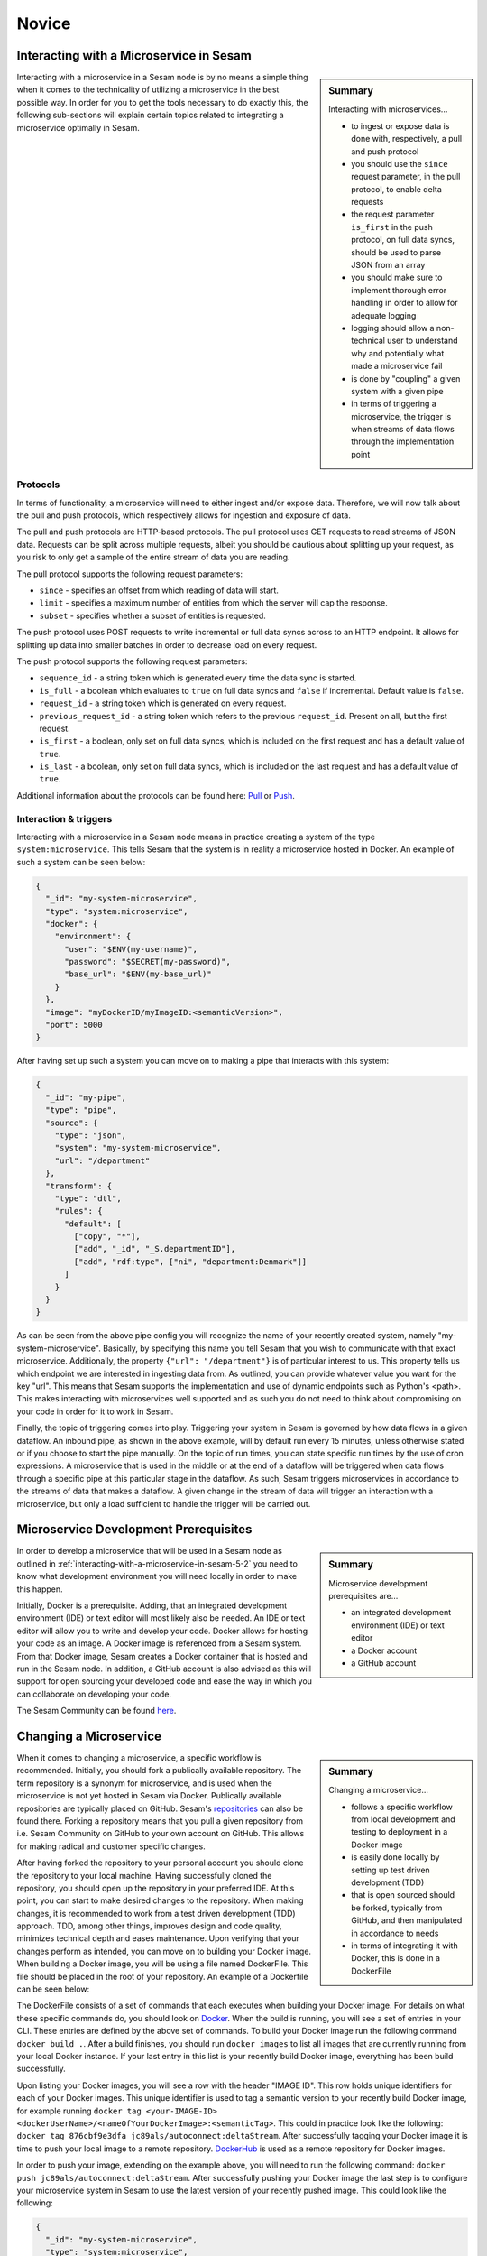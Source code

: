 
.. _microservices-novice-5-2:

Novice
------


.. _interacting-with-a-microservice-in-sesam-5-2:

Interacting with a Microservice in Sesam
~~~~~~~~~~~~~~~~~~~~~~~~~~~~~~~~~~~~~~~~

.. sidebar:: Summary

  Interacting with microservices...

  - to ingest or expose data is done with, respectively, a pull and push protocol
  - you should use the ``since`` request parameter, in the pull protocol, to enable delta requests
  - the request parameter ``is_first`` in the push protocol, on full data syncs, should be used to parse JSON from an array
  - you should make sure to implement thorough error handling in order to allow for adequate logging
  - logging should allow a non-technical user to understand why and potentially what made a microservice fail
  - is done by "coupling" a given system with a given pipe
  - in terms of triggering a microservice, the trigger is when streams of data flows through the implementation point 

Interacting with a microservice in a Sesam node is by no means a simple thing when it comes to the technicality of utilizing a microservice in the best possible way. In order for you to get the tools necessary to do exactly this, the following sub-sections will explain certain topics related to integrating a microservice optimally in Sesam. 

Protocols
#########

In terms of functionality, a microservice will need to either ingest and/or expose data. Therefore, we will now talk about the pull and push protocols, which respectively allows for ingestion and exposure of data.

The pull and push protocols are HTTP-based protocols. The pull protocol uses GET requests to read streams of JSON data. Requests can be split across multiple requests, albeit you should be cautious about splitting up your request, as you risk to only get a sample of the entire stream of data you are reading. 

The pull protocol supports the following request parameters:

- ``since`` - specifies an offset from which reading of data will start.
- ``limit`` - specifies a maximum number of entities from which the server will cap the response.
- ``subset`` - specifies whether a subset of entities is requested. 

The push protocol uses POST requests to write incremental or full data syncs across to an HTTP endpoint. It allows for splitting up data into smaller batches in order to decrease load on every request.

The push protocol supports the following request parameters:

- ``sequence_id`` - a string token which is generated every time the data sync is started.
- ``is_full`` - a boolean which evaluates to ``true`` on full data syncs and ``false`` if incremental. Default value is ``false``.
- ``request_id`` - a string token which is generated on every request.
- ``previous_request_id`` - a string token which refers to the previous ``request_id``. Present on all, but the first request.
- ``is_first`` - a boolean, only set on full data syncs, which is included on the first request and has a default value of ``true``. 
- ``is_last`` - a boolean, only set on full data syncs, which is included on the last request and has a default value of ``true``.

Additional information about the protocols can be found here: `Pull <https://docs.sesam.io/json-pull.html#json-pull-protocol>`_ or `Push <https://docs.sesam.io/json-push.html#json-push-protocol>`_.


Interaction & triggers
######################

Interacting with a microservice in a Sesam node means in practice creating a system of the type ``system:microservice``. This tells Sesam that the system is in reality a microservice hosted in Docker. An example of such a system can be seen below:

.. code-block:: json

  {
    "_id": "my-system-microservice",
    "type": "system:microservice",
    "docker": {
      "environment": {
        "user": "$ENV(my-username)",
        "password": "$SECRET(my-password)",
        "base_url": "$ENV(my-base_url)"
      }
    },
    "image": "myDockerID/myImageID:<semanticVersion>",
    "port": 5000
  }

After having set up such a system you can move on to making a pipe that interacts with this system:

.. code-block:: json

  {
    "_id": "my-pipe",
    "type": "pipe",
    "source": {
      "type": "json",
      "system": "my-system-microservice",
      "url": "/department"
    },
    "transform": {
      "type": "dtl",
      "rules": {
        "default": [
          ["copy", "*"],
          ["add", "_id", "_S.departmentID"],
          ["add", "rdf:type", ["ni", "department:Denmark"]]
        ]
      }
    }
  }

As can be seen from the above pipe config you will recognize the name of your recently created system, namely "my-system-microservice". Basically, by specifying this name you tell Sesam that you wish to communicate with that exact microservice. Additionally, the property ``{"url": "/department"}`` is of particular interest to us. This property tells us which endpoint we are interested in ingesting data from. As outlined, you can provide whatever value you want for the key "url". This means that Sesam supports the implementation and use of dynamic endpoints such as Python's <path>. This makes interacting with microservices well supported and as such you do not need to think about compromising on your code in order for it to work in Sesam. 

Finally, the topic of triggering comes into play. Triggering your system in Sesam is governed by how data flows in a given dataflow. An inbound pipe, as shown in the above example, will by default run every 15 minutes, unless otherwise stated or if you choose to start the pipe manually. On the topic of run times, you can state specific run times by the use of cron expressions. A microservice that is used in the middle or at the end of a dataflow will be triggered when data flows through a specific pipe at this particular stage in the dataflow. As such, Sesam triggers microservices in accordance to the streams of data that makes a dataflow. A given change in the stream of data will trigger an interaction with a microservice, but only a load sufficient to handle the trigger will be carried out.

.. seealso::

  :ref:`developer-guide` > :ref:`configuration` > :ref:`source_section` > :ref:`continuation_support`

  :ref:`developer-guide` > :ref:`configuration` > :ref:`system_section` > :ref:`microservice_system`

  :ref:`developer-guide` > :ref:`json_pull_protocol`

  :ref:`developer-guide` > :ref:`json_push_protocol`

  :ref:`learn-sesam` > :ref:`systems` > :ref:`systems-novice-2-2`

.. _microservice-development-prerequisites-5-2:

Microservice Development Prerequisites
~~~~~~~~~~~~~~~~~~~~~~~~~~~~~~~~~~~~~~

.. sidebar:: Summary

  Microservice development prerequisites are...

  - an integrated development environment (IDE) or text editor
  - a Docker account
  - a GitHub account

In order to develop a microservice that will be used in a Sesam node as outlined in :ref:`interacting-with-a-microservice-in-sesam-5-2` you need to know what development environment you will need locally in order to make this happen.

Initially, Docker is a prerequisite. Adding, that an integrated development environment (IDE) or text editor will most likely also be needed. An IDE or text editor will allow you to write and develop your code. Docker allows for hosting your code as an image. A Docker image is referenced from a Sesam system. From that Docker image, Sesam creates a Docker container that is hosted and run in the Sesam node. In addition, a GitHub account is also advised as this will support for open sourcing your developed code and ease the way in which you can collaborate on developing your code.

The Sesam Community can be found `here <https://github.com/sesam-community>`_.

.. seealso::

  :ref:`developer-guide` > :ref:`configuration` > :ref:`system_section` > :ref:`microservice_system`

  :ref:`sesam-community`

.. _changing-a-microservice-5-2:

Changing a Microservice
~~~~~~~~~~~~~~~~~~~~~~~

.. sidebar:: Summary

  Changing a microservice...

  - follows a specific workflow from local development and testing to deployment in a Docker image  
  - is easily done locally by setting up test driven development (TDD)
  - that is open sourced should be forked, typically from GitHub, and then manipulated in accordance to needs
  - in terms of integrating it with Docker, this is done in a DockerFile 

When it comes to changing a microservice, a specific workflow is recommended. Initially, you should fork a publically available repository. The term repository is a synonym for microservice, and is used when the microservice is not yet hosted in Sesam via Docker. Publically available repositories are typically placed on GitHub. Sesam's `repositories <https://github.com/sesam-community>`_ can also be found there. Forking a repository means that you pull a given repository from i.e. Sesam Community on GitHub to your own account on GitHub. This allows for making radical and customer specific changes.

After having forked the repository to your personal account you should clone the repository to your local machine. Having successfully cloned the repository, you should open up the repository in your preferred IDE. At this point, you can start to make desired changes to the repository. When making changes, it is recommended to work from a test driven development (TDD) approach. TDD, among other things, improves design and code quality, minimizes technical depth and eases maintenance. Upon verifying that your changes perform as intended, you can move on to building your Docker image. When building a Docker image, you will be using a file named DockerFile. This file should be placed in the root of your repository. An example of a Dockerfile can be seen below:

.. code-block:: DOCKER
  :caption: DockerFile

  FROM python:3-alpine
  RUN apk update
  RUN pip3 install --upgrade pip
  COPY ./service/requirements.txt /service/requirements.txt
  RUN pip3 install -r /service/requirements.txt
  COPY ./service /service
  EXPOSE 5000 
  CMD ["python3","-u","./service/service.py"]

The DockerFile consists of a set of commands that each executes when building your Docker image. For details on what these specific commands do, you should look on `Docker <https://docs.docker.com/>`_. When the build is running, you will see a set of entries in your CLI. These entries are defined by the above set of commands. To build your Docker image run the following command ``docker build .``. After a build finishes, you should run ``docker images`` to list all images that are currently running from your local Docker instance. If your last entry in this list is your recently build Docker image, everything has been build successfully.

Upon listing your Docker images, you will see a row with the header "IMAGE ID". This row holds unique identifiers for each of your Docker images. This unique identifier is used to tag a semantic version to your recently build Docker image, for example running ``docker tag <your-IMAGE-ID> <dockerUserName>/<nameOfYourDockerImage>:<semanticTag>``. This could in practice look like the following: ``docker tag 876cbf9e3dfa jc89als/autoconnect:deltaStream``. After successfully tagging your Docker image it is time to push your local image to a remote repository. `DockerHub <https://hub.docker.com/>`_ is used as a remote repository for Docker images. 

In order to push your image, extending on the example above, you will need to run the following command: ``docker push jc89als/autoconnect:deltaStream``. After successfully pushing your Docker image the last step is to configure your microservice system in Sesam to use the latest version of your recently pushed image. This could look like the following:

.. code-block:: json

  {
    "_id": "my-system-microservice",
    "type": "system:microservice",
    "docker": {
      "environment": {
        "user": "$ENV(my-username)",
        "password": "$SECRET(my-password)",
        "base_url": "$ENV(autoconnect-base_url)"
      }
    },
    "image": "jc89als/autoconnect:deltaStream",
    "port": 5000
  }

.. tip::

  - A Docker image differs from that of a Docker container in that an image is a template upon which an application can be run. A Docker container, is the isolated environment the application needs in order to run.  

.. seealso::

  :ref:`developer-guide` > :ref:`configuration` > :ref:`system_section` > :ref:`microservice_system`

  :ref:`sesam-community`

  `Sesam's community at GitHub <https://github.com/sesam-community>`_

  `Sesam's community at DockerHub <https://hub.docker.com/u/sesamcommunity>`_

.. _authentication-with-microservices-5-2:

Authentication with microservices
~~~~~~~~~~~~~~~~~~~~~~~~~~~~~~~~~

Docker hosting site login

Passing Env-vars/Secrets i Sesam

Oauth2 standard – Salesforce microservice

.. seealso::

  TODO

.. _microservices-sesam-input-output-5-2:

Micorservices in sesam and input/output
~~~~~~~~~~~~~~~~~~~~~~~~~~~~~~~~~~~~~~~

Common for sesams input & output

Sesam push/pull protocol

Sesam-json (formattering)

Lister av entiteter

query-parameter

url-parameter

is-first

is-last

.. seealso::

  TODO

.. _using-a-microservice-as-input-in-sesam-5-2:

Using a Microservice as Input in Sesam
~~~~~~~~~~~~~~~~~~~~~~~~~~~~~~~~~~~~~~

.. sidebar:: Summary

  Using a Microservice as Input...

  - should implement adequate logging
  - should utilize Sesam's in-built request parameters

    - by implementing the use of "since" logic, when possible

The following aspects should be considered, when using a microservice as a source system to inject data into a Sesam node:

Logging
#######

Looking into a microservice system in Sesam is done through logging. System logging is set up in your microservice code. In terms of logging, it is important to implement logging in a scale going from information logging to warning logging to error logging. Information logging is considered general logging.

Information logging
===================
Information logging should be done so that all useful information, which is not related to warnings or errors are returned in the log. Typical examples of information logging is to log when a connection has been made, a file has been downloaded or uploaded an API call is made successfull. In terms of logging useful information, the more precise a given log entry is, the more value that log will have.

Warning logging
===============
Logging of warnings should be done when a given logic will be affected negatively based on an outcome, albeit not fail entirely. Imagine reading xml files from a fileshare and one of the xml files is not read successfully, due to a parsing error. This should be logged as a warning in the entry log. The warning should in this case log useful information related to the specific file so that the parsing error can be fixed and the file read successfully when Sesam again tries to parse files from the fileshare.

Error logging
=============
Error logging is logging at its most critical. An error log entry should always be included in your logging. If error logging is done correctly the person looking at the error log will immediately know what and why something went wrong. As a consequence thereof, the error can be corrected in its microservice code.   

Request parameters
##################

Sesam utilizes in-built request parameters when connecting to a microservice system. Among these `request parameters <https://docs.sesam.io/json-pull.html#requests>`_ "since" will be explained in detail in this section.

The since parameter is used in order to support Sesam's data handling philosophy. This is concerned with making sure streams of data is running through Sesam. In order to make streams of data entering and leaving a Sesam node it is preferable that both your source and target system can cope with incremental data queries. Incremental reading of source data empowers Sesam to work in accordance to how data is intended to flow in your established dataflows. As `change tracking <https://docs.sesam.io/concepts.html?change-tracking>`_ enables Sesam to track when data changes, even through complex integrations and mapping via `dependency tracking <https://docs.sesam.io/concepts.html?dependency-tracking>`_, these mechanisms are complementing to the use of "since". 

A "since" value is like a token that tells the endpoint after what offset in the stream to start streaming entities. In Sesam, this token typically references the `_updated <https://docs.sesam.io/entitymodel.html?entity-data-model>`_ property in entities. A "since" value is typically used to continue from the point where the previous request ended. In order to do this the value of the _updated property in the last entity in the previous request can used.

In order to activate the use of "since" when pulling data from a microservice system you need to activate `continuation support <https://docs.sesam.io/configuration.html#continuation-support>`_ for the inbound pipe that pulls the data. If you wish to activate continuation support for a microservice the pipe needs to have the "supports_since" parameter set as true in its pipe configuration, as well as either the "is_since_comparable" or "is_chronological" strategy enabled. An example of this is shown in the example below:

.. code-block:: json

  {
    "_id": "contacts-test",
    "type": "pipe",
    "source": {
      "type": "json",
      "system": "<system-name>",
      "is_since_comparable": true,
      "supports_since": true,
      "url": "/get-contacts"
    },
    "transform": {
      "type": "dtl",
      "rules": {
        "default": [
          ["add", "_id", "_S.contactid"],
          ["copy", "*"]
        ]
      }
    }
  }

In this case the data from the source is not ordered chronologically, which means we can not use the "is_chronological" tag. The benefit of chronologically ordered data in the source system is that if the pipe's pump for some reason should fail in the middle of a request, Sesam can use the chronological order of the source data to continue requesting data from the last received entity. If the data is not ordered, Sesam has to re-run the whole request. Additionally, the microservice needs to pass on a property named "_updated" to Sesam for each entity from the source. This property should take the value corresponding to the time-stamp or sequence value of the source data representing the last data update for that entity (the same column as for the "updated_column" for SQL type sources). When the entities have been passed on into Sesam, the inbound pipe will go through all these "_updated" values and pick the max value as the new "pipe_offset".

The first time the inbound pipe runs (or if the pipe is reset), the "pipe_offset" will not have a value, resulting in a complete import of all the data from the ressource. Once data has been imported, the new "pipe_offset" will get passed to the microservice as the request parameter "since". This parameter can in turn be used as a request parameter to the API ensuring that only data updated after the last "since" value will be included when pulling of data is done again. An example of this is shown in the Python code snippet below.

.. code-block:: python

  @app.route("/get-contacts", methods=["GET", "POST"])
  def get_contacts():
      token = auth()

      if request.args.get('since') is None:
          url = api_url + "/contacts"
      else:
          url = api_url + "/contacts?filter=modifiedon ge {}".format(request.args.get('since'))
      headers = {"Authorization": "Bearer {}".format(token)}

      req = requests.get(url = url, headers = headers)

      if req.status_code != 200:
        logger.error("Unexpected response status code: %d with response text %s" % (req.status_code, req.text))
        raise AssertionError ("Unexpected response status code: %d with response text %s"%(req.status_code, req.text))
      entities = req.json()["value"]

      for entity in entities:
        entity["_updated"] = entity["modifiedon"]

.. seealso::

  :ref:`concepts` > :ref:`concepts-features` > :ref:`concepts-change-tracking`

  :ref:`concepts` > :ref:`concepts-features` > :ref:`concepts-dependency_tracking`

  :ref:`developer-guide` > :ref:`configuration` > :ref:`source_section` > :ref:`continuation_support`

  :ref:`developer-guide` > :ref:`configuration` > :ref:`system_section` > :ref:`microservice_system`

  :ref:`developer-guide` > :ref:`json_pull_protocol`

.. _looking-inside-an-input-microservice-5-2:

Looking inside an Input Microservice
~~~~~~~~~~~~~~~~~~~~~~~~~~~~~~~~~~~~

.. sidebar:: Summary

  To look inside an input microservice...

  - you should only implement the minimum required code logic for Sesam to be able to consume data
  - you should remember that Sesam consumes and produces streams of entities
  - you should implement robust error handling and logging

In order to easily understand how an input microservice works in terms of code functionality, it is important that the microservice does not transform or reshape its source data too much. Keep in mind, Sesam ideally pulls in raw data and then starts to transform the data so that it aligns with the way in which Sesam enriches its data. In addition, by keeping data in its raw state as it enters Sesam, it makes it easier to understand how its source looks and it also retains schema information. Extending on this aspect of looking inside an input microservice, you will now learn about returning entities, streaming, and error handling and logging.

Returning entities
##################

Returning entities, with reference to the topic of looking inside an input microservice, comes down to the fact that you should only implement the minimum required code logic for Sesam to be able to consume data produced by a source system. As stated initially in this section, by retaining to the raw shape of your source data, our Sesam's data modelling approach can more easily be used to both enrich and maintain data integrity as entities are produced and transformed as these move through a Sesam node.   

Streaming
#########

Sesam consumes and produces streams of entities. An entity is very much like a JSON object and consists of a number of key-value pairs along with some special reserved property names. See the `entity data model <https://docs.sesam.io/entitymodel.html>`_ document for more details about entities.

The following is a quick example of the shape of entities that are consumed and exposed by Sesam.

.. code-block:: json

  [
      {
          "_id": "1",
          "name": "Bill",
          "dob": "01-01-1980"
      },
      {
          "_id": "2",
          "name": "Jane",
          "dob": "04-10-1992"
      }
  ]

Streams of entities flow through pipes. A pipe has an associated pump that is scheduled to regularly pull data entities from the source, push them through any transforms and send the results to the sink. The most common source is the `dataset source <https://docs.sesam.io/configuration.html#dataset-source>`_ which reads entities from a dataset. The most common sink is the `dataset sink <https://docs.sesam.io/configuration.html#dataset-sink>`_ which writes entities to a dataset. There are also `sources <https://docs.sesam.io/configuration.html#source-section>`_ and `sinks <https://docs.sesam.io/configuration.html#sink-section>`_ that can read and write data to and from external systems outside of Sesam.

Error handling & logging
########################

Error handling and logging are closely related topics and you should not do the one, without considering the other.

Error handling should be done in such a way that you make sure typical causes of error will be registered in your microservice. Typical causes of error often relates to status codes. A successful request returns a response code of 200, whilst an altogether unsuccessful one returns a response code of 404. If you consider the above two response codes as extremes, in terms of success, there are multiple additional response codes on this scale. These allow for incremental error handling.

Using the information returned from such a response is important and also here logging comes into play. Logging is used in a microservice so that a given user, especially a user not engaged technically in either response codes or code in itself, can explain and understand what made the microservice fail and/or why the microservice failed. Typically, severity in logging goes from logging of information to logging of warnings and finally to logging of errors. Naturally, you should make sure your microservice handles warnings and expecially errors in a robust and transparent way so that a given user will know what to do when such a logging entry occurs.    

.. seealso::

  :ref:`concepts` > :ref:`concepts-streaming`

  :ref:`developer-guide` > :ref:`configuration` > :ref:`source_section` > :ref:`dataset_source`

  :ref:`developer-guide` > :ref:`configuration` > :ref:`sink_section` > :ref:`dataset_sink`

.. _tasks-for-microservices-novice-5-2:

Tasks for Microservices: Novice
~~~~~~~~~~~~~~~~~~~~~~~~~~~~~~~

Run a microservice in Sesam [could be sink, http, source]
